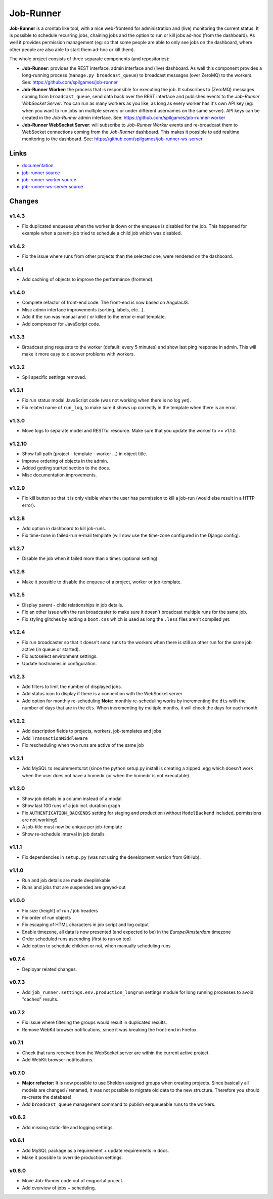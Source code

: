 Job-Runner
==========

.. image:: https://api.travis-ci.org/spilgames/job-runner.png?branch=master
    :alt: Build Status
    :target: https://travis-ci.org/spilgames/job-runner

**Job-Runner** is a crontab like tool, with a nice web-frontend for
administration and (live) monitoring the current status. It is possible to
schedule recurring jobs, chaining jobs and the option to run or kill jobs
ad-hoc (from the dashboard). As well it provides permission management
(eg: so that some people are able to only see jobs on the dashboard, where
other people are also able to start them ad-hoc or kill them).

The whole project consists of three separate components (and repositories):

* **Job-Runner**: provides the REST interface, admin interface and (live)
  dashboard. As well this component provides a long-running process
  (``manage.py broadcast_queue``) to broadcast messages (over ZeroMQ) to the
  workers. See: https://github.com/spilgames/job-runner

* **Job-Runner Worker**: the process that is responsible for executing the job.
  It subscribes to (ZeroMQ) messages coming from ``broadcast_queue``, send data
  back over the REST interface and publishes events to the
  *Job-Runner WebSocket Server*.
  You can run as many workers as you like, as long as every worker has it's own
  API key (eg: when you want to run jobs on multiple servers or under different
  usernames on the same server). API keys can be created in the *Job-Runner*
  admin interface.
  See: https://github.com/spilgames/job-runner-worker

* **Job-Runner WebSocket Server**: will subscribe to *Job-Runner Worker* events
  and re-broadcast them to WebSocket connections coming from the *Job-Runner*
  dashboard. This makes it possible to add realtime monitoring to the
  dashboard.
  See: https://github.com/spilgames/job-runner-ws-server


Links
-----

* `documentation <https://job-runner.readthedocs.org/>`_
* `job-runner source <https://github.com/spilgames/job-runner>`_
* `job-runner-worker source <https://github.com/spilgames/job-runner-worker>`_
* `job-runner-ws-server source <https://github.com/spilgames/job-runner-ws-server>`_


Changes
-------

v1.4.3
~~~~~~

* Fix duplicated enqueues when the worker is down or the enqueue is disabled
  for the job. This happened for example when a parent-job tried to schedule
  a child job which was disabled.


v1.4.2
~~~~~~

* Fix the issue where runs from other projects than the selected one, were
  rendered on the dashboard.


v1.4.1
~~~~~~

* Add caching of objects to improve the performance (frontend).


v1.4.0
~~~~~~

* Complete refactor of front-end code. The front-end is now based on AngularJS.
* Misc admin interface improvements (sorting, labels, etc...).
* Add if the run was manual and / or killed to the error e-mail template.
* Add compressor for JavaScript code.


v1.3.3
~~~~~~

* Broadcast ping requests to the worker (default: every 5 minutes) and show
  last ping response in admin. This will make it more easy to discover problems
  with workers.


v1.3.2
~~~~~~

* Spil specific settings removed.


v1.3.1
~~~~~~

* Fix run status modal JavaScript code (was not working when there is no log
  yet).
* Fix related name of ``run_log``, to make sure it shows up correctly in the
  template when there is an error.


v1.3.0
~~~~~~

* Move logs to separate model and RESTful resource. Make sure that you update
  the worker to >= v1.1.0.


v1.2.10
~~~~~~~

* Show full path (project - template - worker ...) in object title.
* Improve ordering of objects in the admin.
* Added getting started section to the docs.
* Misc documentation improvements.


v1.2.9
~~~~~~

* Fix kill button so that it is only visible when the user has permission to
  kill a job-run (would else result in a HTTP error).


v1.2.8
~~~~~~

* Add option in dashboard to kill job-runs.
* Fix time-zone in failed-run e-mail template (will now use the time-zone
  configured in the Django config).


v1.2.7
~~~~~~

* Disable the job when it failed more than x times (optional setting).


v1.2.6
~~~~~~

* Make it possible to disable the enqueue of a project, worker or job-template.


v1.2.5
~~~~~~

* Display parent - child relationships in job details.
* Fix an other issue with the run broadcaster to make sure it doesn't broadcast
  multiple runs for the same job.
* Fix styling glitches by adding a ``boot.css`` which is used as long the
  ``.less`` files aren't compiled yet.


v1.2.4
~~~~~~

* Fix run broadcaster so that it doesn't send runs to the workers when there
  is still an other run for the same job active (in queue or started).
* Fix autoselect environment settings.
* Update hostnames in configuration.


v1.2.3
~~~~~~

* Add filters to limit the number of displayed jobs.
* Add status icon to display if there is a connection with the WebSocket server
* Add option for monthly re-scheduling **Note:** monthly re-scheduling works
  by incrementing the ``dts`` with the number of days that are in the ``dts``.
  When incrementing by multiple months, it will check the days for each month.


v1.2.2
~~~~~~

* Add description fields to projects, workers, job-templates and jobs
* Add ``TransactionMiddleware``
* Fix rescheduling when two runs are active of the same job


v1.2.1
~~~~~~

* Add MySQL to requirements.txt (since the python setup.py install is
  creating a zipped .egg which doesn't work when the user does not have
  a homedir (or when the homedir is not executable).


v1.2.0
~~~~~~

* Show job details in a column instead of a modal
* Show last 100 runs of a job incl. duration graph
* Fix ``AUTHENTICATION_BACKENDS`` setting for staging and production
  (without ``ModelBackend`` included, permissions are not working!)
* A job-title must now be unique per job-template
* Show re-schedule interval in job details


v1.1.1
~~~~~~

* Fix dependencies in ``setup.py`` (was not using the development version
  from GitHub).


v1.1.0
~~~~~~

* Run and job details are made deeplinkable
* Runs and jobs that are suspended are greyed-out


v1.0.0
~~~~~~

* Fix size (height) of run / job headers
* Fix order of run objects
* Fix escaping of HTML characters in job script and log output
* Enable timezone, all data is now presented (and expected to be) in the
  *Europe/Amsterdam* timezone
* Order scheduled runs ascending (first to run on top)
* Add option to schedule children or not, when manually scheduling runs

v0.7.4
~~~~~~

* Deployar related changes.


v0.7.3
~~~~~~

* Add ``job_runner.settings.env.production_longrun`` settings module for long
  running processes to avoid "cached" results.


v0.7.2
~~~~~~

* Fix issue where filtering the groups would result in duplicated results.
* Remove WebKit browser notifications, since it was breaking the front-end in
  Firefox.


v0.7.1
~~~~~~

* Check that runs received from the WebSocket server are within the current
  active project.
* Add WebKit browser notifications.


v0.7.0
~~~~~~

* **Major refactor:** It is now possible to use Sheldon assigned groups when
  creating projects. Since basically all models are changed / renamed, it was
  not possible to migrate old data to the new structure. Therefore you should
  re-create the database!
* Add ``broadcast_queue`` management command to publish enqueueable runs to
  the workers.


v0.6.2
~~~~~~

* Add missing static-file and logging settings.


v0.6.1
~~~~~~

* Add MySQL package as a requirement + update requirements in docs.
* Make it possible to override production settings.


v0.6.0
~~~~~~

* Move Job-Runner code out of engportal project.
* Add overview of jobs + scheduling.
